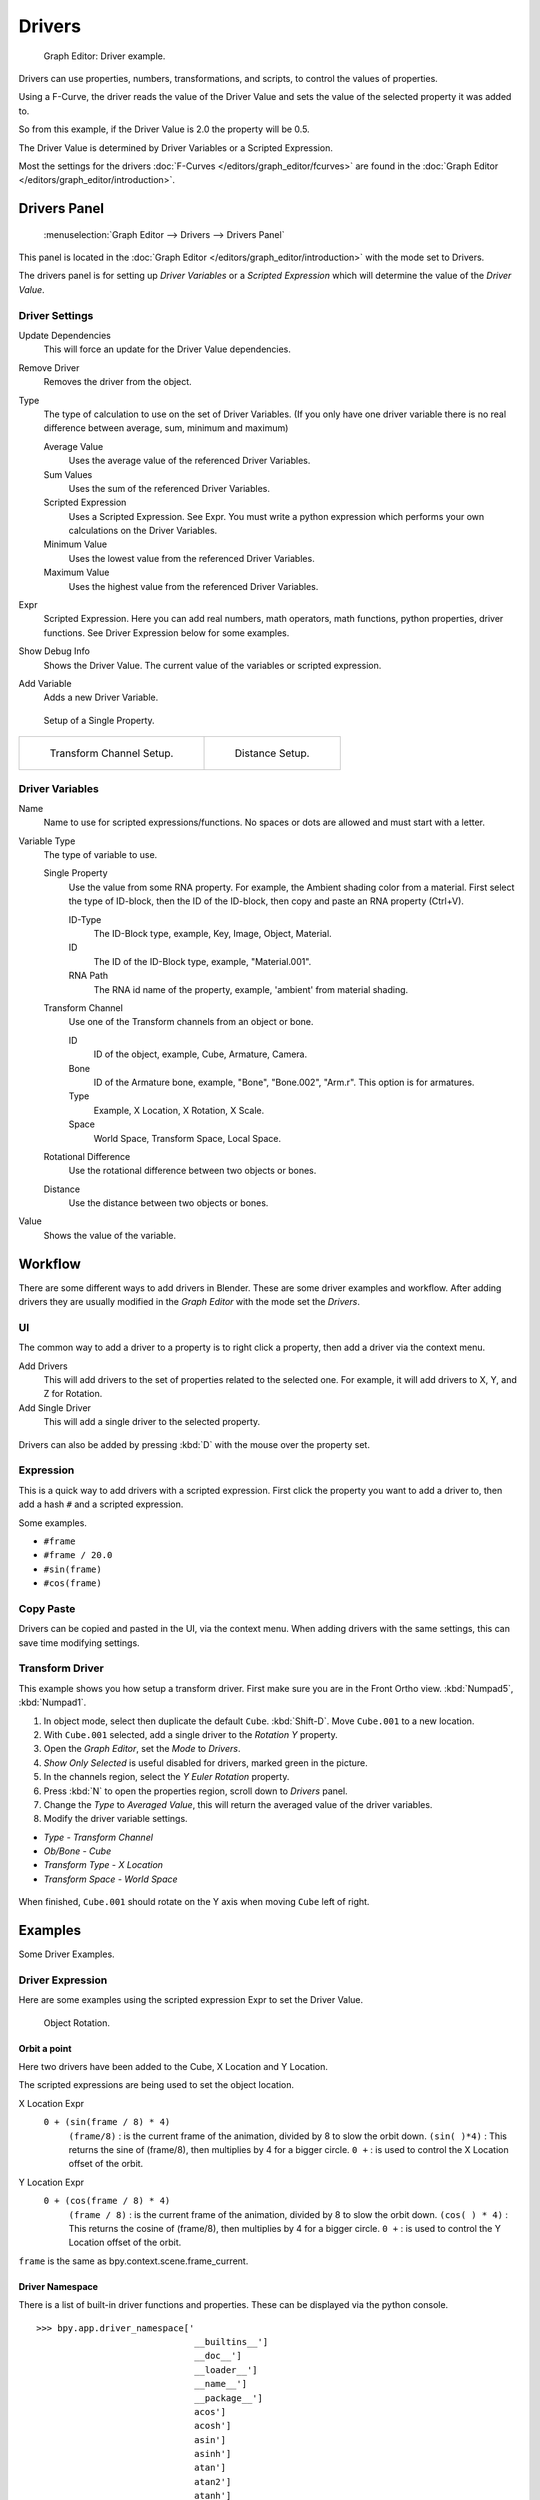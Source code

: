 
*******
Drivers
*******

.. figure:: /images/Animation_Driver_FCurve.jpg

   Graph Editor: Driver example.


Drivers can use properties, numbers, transformations, and scripts,
to control the values of properties.

Using a F-Curve, the driver reads the value of the Driver Value and sets the value of the
selected property it was added to.

So from this example, if the Driver Value is 2.0 the property will be 0.5.

The Driver Value is determined by Driver Variables or a Scripted Expression.

Most the settings for the drivers :doc:`F-Curves </editors/graph_editor/fcurves>` are found in
the :doc:`Graph Editor </editors/graph_editor/introduction>`.


.. _animation_drivers_panel:

Drivers Panel
=============

.. figure:: /images/Animation_Panel_Drivers.jpg

   :menuselection:`Graph Editor --> Drivers --> Drivers Panel`


This panel is located in the :doc:`Graph Editor </editors/graph_editor/introduction>` with the mode set to Drivers.

The drivers panel is for setting up *Driver Variables* or a *Scripted Expression* which
will determine the value of the *Driver Value*.


Driver Settings
---------------

Update Dependencies
   This will force an update for the Driver Value dependencies.

Remove Driver
   Removes the driver from the object.

Type
   The type of calculation to use on the set of Driver Variables.
   (If you only have one driver variable there is no real difference between average, sum, minimum and maximum)

   Average Value
      Uses the average value of the referenced Driver Variables.

   Sum Values
      Uses the sum of the referenced Driver Variables.

   Scripted Expression
      Uses a Scripted Expression. See Expr.
      You must write a python expression which performs your own calculations on the Driver Variables.

   Minimum Value
      Uses the lowest value from the referenced Driver Variables.

   Maximum Value
      Uses the highest value from the referenced Driver Variables.

Expr
   Scripted Expression.
   Here you can add real numbers, math operators, math functions, python properties, driver functions.
   See Driver Expression below for some examples.

Show Debug Info
   Shows the Driver Value.
   The current value of the variables or scripted expression.

Add Variable
   Adds a new Driver Variable.


.. figure:: /images/Animation_Driver_Single_Property.jpg

   Setup of a Single Property.

.. list-table::

   * - .. figure:: /images/Animation_Driver_Transform_Channel2.jpg

          Transform Channel Setup.

     - .. figure:: /images/Animation_Driver_Distance.jpg

          Distance Setup.


Driver Variables
----------------

Name
   Name to use for scripted expressions/functions.
   No spaces or dots are allowed and must start with a letter.

Variable Type
   The type of variable to use.

   Single Property
      Use the value from some RNA property.
      For example, the Ambient shading color from a material.
      First select the type of ID-block, then the ID of the ID-block, then copy and paste an RNA property (Ctrl+V).

      ID-Type
         The ID-Block type, example, Key, Image, Object, Material.

      ID
         The ID of the ID-Block type, example, "Material.001".

      RNA Path
         The RNA id name of the property, example, 'ambient' from material shading.

   Transform Channel
      Use one of the Transform channels from an object or bone.

      ID
         ID of the object, example, Cube, Armature, Camera.

      Bone
         ID of the Armature bone, example, "Bone", "Bone.002", "Arm.r".
         This option is for armatures.

      Type
         Example, X Location, X Rotation, X Scale.

      Space
         World Space, Transform Space, Local Space.

   Rotational Difference
      Use the rotational difference between two objects or bones.

   Distance
      Use the distance between two objects or bones.

Value
   Shows the value of the variable.


Workflow
========

There are some different ways to add drivers in Blender. These are some driver examples and workflow.
After adding drivers they are usually modified in the *Graph Editor* with the mode set the *Drivers*.


UI
--

The common way to add a driver to a property is to right click a property, then add a driver via the context menu.

Add Drivers
    This will add drivers to the set of properties related to the selected one.
    For example, it will add drivers to X, Y, and Z for Rotation.

Add Single Driver
    This will add a single driver to the selected property.

.. figure:: /images/Add_Driver2.jpg

Drivers can also be added by pressing :kbd:`D` with the mouse over the property set.


Expression
----------

This is a quick way to add drivers with a scripted expression.
First click the property you want to add a driver to, then add a hash ``#`` and a scripted expression.

Some examples.

- ``#frame``
- ``#frame / 20.0``
- ``#sin(frame)``
- ``#cos(frame)``


Copy Paste
----------

Drivers can be copied and pasted in the UI, via the context menu.
When adding drivers with the same settings, this can save time modifying settings.


Transform Driver
----------------

This example shows you how setup a transform driver.
First make sure you are in the Front Ortho view. :kbd:`Numpad5`, :kbd:`Numpad1`.

#. In object mode, select then duplicate the default ``Cube``. :kbd:`Shift-D`. Move ``Cube.001`` to a new location.
#. With ``Cube.001`` selected, add a single driver to the *Rotation Y* property.
#. Open the *Graph Editor*, set the *Mode* to *Drivers*.
#. *Show Only Selected* is useful disabled for drivers, marked green in the picture.
#. In the channels region, select the *Y Euler Rotation* property.
#. Press :kbd:`N` to open the properties region, scroll down to *Drivers* panel.
#. Change the *Type* to *Averaged Value*, this will return the averaged value of the driver variables.
#. Modify the driver variable settings.

- *Type* - *Transform Channel*
- *Ob/Bone* - *Cube*
- *Transform Type* - *X Location*
- *Transform Space* - *World Space*

.. figure:: /images/animation_drivers_transform.jpg

When finished, ``Cube.001`` should rotate on the Y axis when moving ``Cube`` left of right.


Examples
========

Some Driver Examples.


Driver Expression
-----------------

Here are some examples using the scripted expression Expr to set the Driver Value.


.. figure:: /images/Animation_Driver_Object_Rotation.jpg

   Object Rotation.


Orbit a point
^^^^^^^^^^^^^

Here two drivers have been added to the Cube, X Location and Y Location.

The scripted expressions are being used to set the object location.

X Location Expr
   ``0 + (sin(frame / 8) * 4)``
      ``(frame/8)`` : is the current frame of the animation, divided by 8 to slow the orbit down.
      ``(sin( )*4)`` : This returns the sine of (frame/8), then multiplies by 4 for a bigger circle.
      ``0 +`` : is used to control the X Location offset of the orbit.

Y Location Expr
   ``0 + (cos(frame / 8) * 4)``
      ``(frame / 8)`` : is the current frame of the animation, divided by 8 to slow the orbit down.
      ``(cos( ) * 4)`` : This returns the cosine of (frame/8), then multiplies by 4 for a bigger circle.
      ``0 +`` : is used to control the Y Location offset of the orbit.

``frame`` is the same as bpy.context.scene.frame_current.


Driver Namespace
^^^^^^^^^^^^^^^^

There is a list of built-in driver functions and properties.
These can be displayed via the python console.

::

   >>> bpy.app.driver_namespace['
                                 __builtins__']
                                 __doc__']
                                 __loader__']
                                 __name__']
                                 __package__']
                                 acos']
                                 acosh']
                                 asin']
                                 asinh']
                                 atan']
                                 atan2']
                                 atanh']
                                 bpy']
                                 ceil']
                                 copysign']
                                 cos']
                                 cosh']
                                 ..


This script will add a function to the driver namespace,
which can then be used in the expression ``driver_func(frame)``

.. code-block:: python

   import bpy

   def driver_func(val):
       return val * val    # return val squared

   # add function to driver_namespace
   bpy.app.driver_namespace['driver_func'] = driver_func


Shape Key Driver
^^^^^^^^^^^^^^^^

This example is a Shape Key Driver. The driver was added to the shape key Value.


.. figure:: /images/Animation_Driver_Shape_Key.jpg
   :width: 400px

   Shape Key Driver. Click to enlarge.


This example uses the Armature Bone 'b' Z Rotation to control the Value of a Shape Key.
The bone rotation mode is set to XYZ Euler.

The Driver F-Curve is mapped like so
   Bone Z Rotation 0.0(0.0): Shape Key value 0.0
   Bone Z Rotation -2.09(-120.0): Shape Key value 1.0

This kind of driver can also be setup with the Variable Type Rotational Difference.

See :doc:`Shape Keys </animation/shape_keys>` for more info.


Drivers And Multiple Relative Shape Keys
========================================

The following screenshots illustrate combining shape keys, bones, and
drivers to make multiple chained relative shape keys sharing a single
root. While it lacks the convenience of the single Evaluation Time of
an absolute shape key, it allows you to have more complex
relationships between your shape keys.


.. figure:: /images/Driver_For_Multiple_Shape_Keys_Key1.jpg

   Key1 must handle conflicting values from the two bones.


.. figure:: /images/Driver_For_Multiple_Shape_Keys_Key2A.jpg

   Key2A has different generator coefficients so it is activated in a different range of the bone's position.


.. figure:: /images/Driver_For_Multiple_Shape_Keys_Key2B.jpg

   Key2B is the same as Key2A, but is controlled by the second bone.


.. figure:: /images/Driver_For_Multiple_Shape_Keys_Retracted.jpg

   when both bones are low, Key2B and Key2A are deactivated and Key1 is at low influence.


.. figure:: /images/Driver_For_Multiple_Shape_Keys_Extended.jpg

The Basis shape key has the stacks fully retracted. Key1 has the base
fully extended. Key2A has the left stack fully extended. Key2B has
the right stack fully extended. Key2A and Key2B are both relative to
Key1 (as you can see in the field in the bottom right of the Shape Keys
panel.

The value of Key1 is bound to the position of bones by a driver with
two variables. Each variable uses the world Z coordinate of a bone
and uses the maximum value to determine how much the base should be
extended. The generator polynomial is crafted such that the top of
the dominant stack should line up with the bone for that stack.

The value of Key2A is bound to the position of ``Bone.L``. Its generator
parameters are crafted such that when Key1's value reaches 1, the
value of Key2A starts increasing beyond zero. In this way, the top of
the left stack will move with bone.L (mostly).

The value of Key2B is bound to the position of ``Bone.R``. Its generator
parameters are similar to Key2A so that the top of the right stack
will move with bone.R (mostly).

Since it is quite easy for bone.L and bone.R to be in positions that
indicate conflicting values for Key1 there will be times when the
bones do not line up with the tops of their respective stacks. If the
driver for Key1 was to use Average or Minimum instead of Maximum to
determine the value of the shape key then "conflicts" between bone.L
and bone.R would be resolved differently. You will choose according to
the needs of your animation.


Troubleshooting
===============

Some common problems people may run into when using drivers.


Scripted Expression
-------------------

.. figure:: /images/Drivers_Auto_Run_B.jpg

   :menuselection:`Graph Editor --> Properties --> Drivers`


.. figure:: /images/Drivers_Auto_Run_A.jpg

   Info Header.


By default Blender will not autorun python scripts.

If using a *Scripted Expression* Driver Type,
you will have to open the file as *Trusted Source*,
or set *Auto Run Python Scripts* in :menuselection:`User Preferences --> File --> Auto Execution`.

.. figure:: /images/Drivers_Auto_Run_C.jpg

   File Browser.


.. figure:: /images/Drivers_Auto_Run_D.jpg

   :menuselection:`User Preference --> File --> Auto Execution`


Rotational Properties are Radians
---------------------------------

Parts of the User Interface may use different units of measurements for angles, rotation.
In the Graph Editor, while working with Drivers, all angles are Radians.


Intra-armature Bone Drivers Can Misbehave
-----------------------------------------

There is a `well-known limitation <https://developer.blender.org/T40301>`__
with drivers on bones that refer to another bone in the same armature. Their values can be
incorrectly calculated based on the position of the other bone as it was *before* you adjust
the current_frame. This can lead to obvious shape glitches when the rendering of frames has
a jump in the frame number (either because the blend-file is currently on a different frame
number or because you are skipping already rendered frames).

.. seealso::

   - :doc:`Animation </animation/index>`
   - :doc:`Graph Editor </editors/graph_editor/introduction>`
   - :doc:`F-Curves </editors/graph_editor/fcurves>`
   - :ref:`Extending Blender with Python <scripting-index>`.

   - `Python <https://www.python.org>`__ and its `documentation <https://www.python.org/doc>`__.
   - `functions.wolfram.com <http://functions.wolfram.com/>`__
